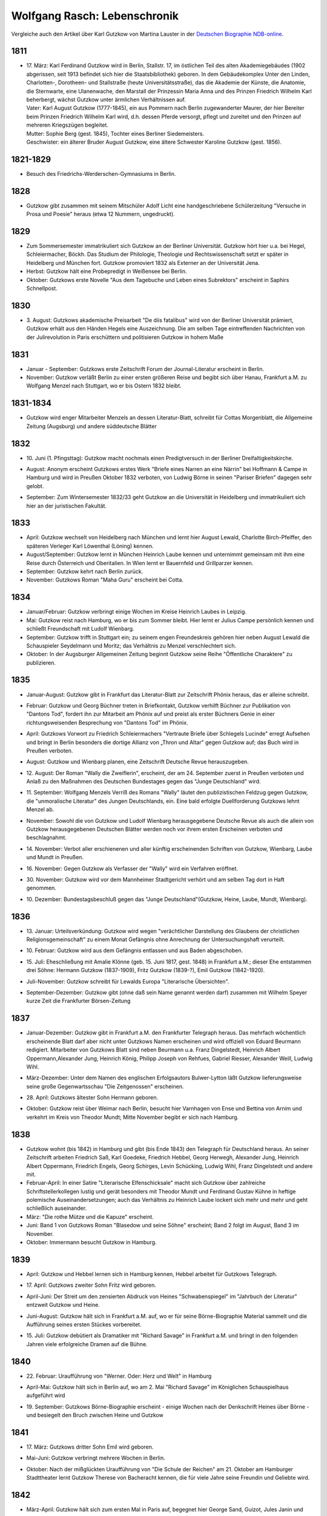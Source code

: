 Wolfgang Rasch: Lebenschronik
=============================

Vergleiche auch den Artikel über Karl Gutzkow von Martina Lauster in der `Deutschen Biographie NDB-online
<https://www.deutsche-biographie.de/dbo059687.html#dbocontent>`_.

1811
----

* | 17. März: Karl Ferdinand Gutzkow wird in Berlin, Stallstr. 17, im östlichen Teil des alten Akademiegebäudes (1902 abgerissen, seit 1913 befindet sich hier die Staatsbibliothek) geboren. In dem Gebäudekomplex Unter den Linden, Charlotten-, Dorotheen- und Stallstraße (heute Universitätsstraße), das die Akademie der Künste, die Anatomie, die Sternwarte, eine Ulanenwache, den Marstall der Prinzessin Maria Anna und des Prinzen Friedrich Wilhelm Karl beherbergt, wächst Gutzkow unter ärmlichen Verhältnissen auf.
  | Vater: Karl August Gutzkow (1777-1845), ein aus Pommern nach Berlin zugewanderter Maurer, der hier Bereiter beim Prinzen Friedrich Wilhelm Karl wird, d.h. dessen Pferde versorgt, pflegt und zureitet und den Prinzen auf mehreren Kriegszügen begleitet.
  | Mutter: Sophie Berg (gest. 1845), Tochter eines Berliner Siedemeisters.
  | Geschwister: ein älterer Bruder August Gutzkow, eine ältere Schwester Karoline Gutzkow (gest. 1856).

1821-1829
---------

* Besuch des Friedrichs-Werderschen-Gymnasiums in Berlin.

1828
----

* Gutzkow gibt zusammen mit seinem Mitschüler Adolf Licht eine handgeschriebene Schülerzeitung "Versuche in Prosa und Poesie" heraus (etwa 12 Nummern, ungedruckt).

1829
----

* Zum Sommersemester immatrikuliert sich Gutzkow an der Berliner Universität. Gutzkow hört hier u.a. bei Hegel, Schleiermacher, Böckh. Das Studium der Philologie, Theologie und Rechtswissenschaft setzt er später in Heidelberg und München fort. Gutzkow promoviert 1832 als Externer an der Universität Jena.
* Herbst: Gutzkow hält eine Probepredigt in Weißensee bei Berlin.
* Oktober: Gutzkows erste Novelle "Aus dem Tagebuche und Leben eines Subrektors" erscheint in Saphirs Schnellpost.

1830
----

* | 3. August: Gutzkows akademische Preisarbeit "De diis fatalibus" wird von der Berliner Universität prämiert, Gutzkow erhält aus den Händen Hegels eine Auszeichnung. Die am selben Tage eintreffenden Nachrichten von der Julirevolution in Paris erschüttern und politisieren Gutzkow in hohem Maße

1831
----

* Januar - September: Gutzkows erste Zeitschrift Forum der Journal-Literatur erscheint in Berlin.
* November: Gutzkow verläßt Berlin zu einer ersten größeren Reise und begibt sich über Hanau, Frankfurt a.M. zu Wolfgang Menzel nach Stuttgart, wo er bis Ostern 1832 bleibt.

1831-1834
---------

* Gutzkow wird enger Mitarbeiter Menzels an dessen Literatur-Blatt, schreibt für Cottas Morgenblatt, die Allgemeine Zeitung (Augsburg) und andere süddeutsche Blätter

1832
----

* | 10. Juni (1. Pfingsttag): Gutzkow macht nochmals einen Predigtversuch in der Berliner Dreifaltigkeitskirche.
* August: Anonym erscheint Gutzkows erstes Werk "Briefe eines Narren an eine Närrin" bei Hoffmann & Campe in Hamburg und wird in Preußen Oktober 1832 verboten, von Ludwig Börne in seinen "Pariser Briefen" dagegen sehr gelobt.
* September: Zum Wintersemester 1832/33 geht Gutzkow an die Universität in Heidelberg und immatrikuliert sich hier an der juristischen Fakultät.

1833
----

* April: Gutzkow wechselt von Heidelberg nach München und lernt hier August Lewald, Charlotte Birch-Pfeiffer, den späteren Verleger Karl Löwenthal (Löning) kennen.
* August/September: Gutzkow lernt in München Heinrich Laube kennen und unternimmt gemeinsam mit ihm eine Reise durch Österreich und Oberitalien. In Wien lernt er Bauernfeld und Grillparzer kennen.
* September: Gutzkow kehrt nach Berlin zurück.
* November: Gutzkows Roman "Maha Guru" erscheint bei Cotta.

1834
----

* Januar/Februar: Gutzkow verbringt einige Wochen im Kreise Heinrich Laubes in Leipzig.
* Mai: Gutzkow reist nach Hamburg, wo er bis zum Sommer bleibt. Hier lernt er Julius Campe persönlich kennen und schließt Freundschaft mit Ludolf Wienbarg.
* September: Gutzkow trifft in Stuttgart ein; zu seinem engen Freundeskreis gehören hier neben August Lewald die Schauspieler Seydelmann und Moritz; das Verhältnis zu Menzel verschlechtert sich.
* Oktober: In der Augsburger Allgemeinen Zeitung beginnt Gutzkow seine Reihe "Öffentliche Charaktere" zu publizieren.

1835
----

* Januar-August: Gutzkow gibt in Frankfurt das Literatur-Blatt zur Zeitschrift Phönix heraus, das er alleine schreibt.
* Februar: Gutzkow und Georg Büchner treten in Briefkontakt, Gutzkow verhilft Büchner zur Publikation von "Dantons Tod", fordert ihn zur Mitarbeit am Phönix auf und preist als erster Büchners Genie in einer richtungsweisenden Besprechung von "Dantons Tod" im Phönix.
* April: Gutzkows Vorwort zu Friedrich Schleiermachers "Vertraute Briefe über Schlegels Lucinde" erregt Aufsehen und bringt in Berlin besonders die dortige Allianz von „Thron und Altar" gegen Gutzkow auf; das Buch wird in Preußen verboten.
* August: Gutzkow und Wienbarg planen, eine Zeitschrift Deutsche Revue herauszugeben.
* | 12. August: Der Roman "Wally die Zweiflerin", erscheint, der am 24. September zuerst in Preußen verboten und Anlaß zu den Maßnahmen des Deutschen Bundestages gegen das "Junge Deutschland" wird.
* | 11. September: Wolfgang Menzels Verriß des Romans "Wally" läutet den publizistischen Feldzug gegen Gutzkow, die "unmoralische Literatur" des Jungen Deutschlands, ein. Eine bald erfolgte Duellforderung Gutzkows lehnt Menzel ab.
* November: Sowohl die von Gutzkow und Ludolf Wienbarg herausgegebene Deutsche Revue als auch die allein von Gutzkow herausgegebenen Deutschen Blätter werden noch vor ihrem ersten Erscheinen verboten und beschlagnahmt.
* | 14. November: Verbot aller erschienenen und aller künftig erscheinenden Schriften von Gutzkow, Wienbarg, Laube und Mundt in Preußen.
* | 16. November: Gegen Gutzkow als Verfasser der "Wally" wird ein Verfahren eröffnet.
* | 30. November: Gutzkow wird vor dem Mannheimer Stadtgericht verhört und am selben Tag dort in Haft genommen.
* | 10. Dezember: Bundestagsbeschluß gegen das "Junge Deutschland"(Gutzkow, Heine, Laube, Mundt, Wienbarg).

1836
----

* | 13. Januar: Urteilsverkündung: Gutzkow wird wegen "verächtlicher Darstellung des Glaubens der christlichen Religionsgemeinschaft" zu einem Monat Gefängnis ohne Anrechnung der Untersuchungshaft verurteilt.
* | 10. Februar: Gutzkow wird aus dem Gefängnis entlassen und aus Baden abgeschoben.
* | 15. Juli: Eheschließung mit Amalie Klönne (geb. 15. Juni 1817, gest. 1848) in Frankfurt a.M.; dieser Ehe entstammen drei Söhne: Hermann Gutzkow (1837-1909), Fritz Gutzkow (1839-?), Emil Gutzkow (1842-1920).
* Juli-November: Gutzkow schreibt für Lewalds Europa "Literarische Übersichten".
* September-Dezember: Gutzkow gibt (ohne daß sein Name genannt werden darf) zusammen mit Wilhelm Speyer kurze Zeit die Frankfurter Börsen-Zeitung

1837
----

* Januar-Dezember: Gutzkow gibt in Frankfurt a.M. den Frankfurter Telegraph heraus. Das mehrfach wöchentlich erscheinende Blatt darf aber nicht unter Gutzkows Namen erscheinen und wird offiziell von Eduard Beurmann redigiert. Mitarbeiter von Gutzkows Blatt sind neben Beurmann u.a. Franz Dingelstedt, Heinrich Albert Oppermann,Alexander Jung, Heinrich König, Philipp Joseph von Rehfues, Gabriel Riesser, Alexander Weill, Ludwig Wihl.
* März-Dezember: Unter dem Namen des englischen Erfolgsautors Bulwer-Lytton läßt Gutzkow lieferungsweise seine große Gegenwartsschau "Die Zeitgenossen" erscheinen.
* | 28. April: Gutzkows ältester Sohn Hermann geboren.
* Oktober: Gutzkow reist über Weimar nach Berlin, besucht hier Varnhagen von Ense und Bettina von Arnim und verkehrt im Kreis von Theodor Mundt; Mitte November begibt er sich nach Hamburg.

1838
----

* Gutzkow wohnt (bis 1842) in Hamburg und gibt (bis Ende 1843) den Telegraph für Deutschland heraus. An seiner Zeitschrift arbeiten Friedrich Saß, Karl Goedeke, Friedrich Hebbel, Georg Herwegh, Alexander Jung, Heinrich Albert Oppermann, Friedrich Engels, Georg Schirges, Levin Schücking, Ludwig Wihl, Franz Dingelstedt und andere mit.
* Februar-April: In einer Satire "Literarische Elfenschicksale" macht sich Gutzkow über zahlreiche Schriftstellerkollegen lustig und gerät besonders mit Theodor Mundt und Ferdinand Gustav Kühne in heftige polemische Auseinandersetzungen; auch das Verhältnis zu Heinrich Laube lockert sich mehr und mehr und geht schließlich auseinander.
* März: "Die rothe Mütze und die Kapuze" erscheint.
* Juni: Band 1 von Gutzkows Roman "Blasedow und seine Söhne" erscheint; Band 2 folgt im August, Band 3 im November.
* Oktober: Immermann besucht Gutzkow in Hamburg.

1839
----

* April: Gutzkow und Hebbel lernen sich in Hamburg kennen, Hebbel arbeitet für Gutzkows Telegraph.
* | 17. April: Gutzkows zweiter Sohn Fritz wird geboren.
* April-Juni: Der Streit um den zensierten Abdruck von Heines "Schwabenspiegel" im "Jahrbuch der Literatur" entzweit Gutzkow und Heine.
* Juni-August: Gutzkow hält sich in Frankfurt a.M. auf, wo er für seine Börne-Biographie Material sammelt und die Aufführung seines ersten Stückes vorbereitet.
* | 15. Juli: Gutzkow debütiert als Dramatiker mit "Richard Savage" in Frankfurt a.M. und bringt in den folgenden Jahren viele erfolgreiche Dramen auf die Bühne.

1840
----

* | 22. Februar: Uraufführung von "Werner. Oder: Herz und Welt" in Hamburg
* April-Mai: Gutzkow hält sich in Berlin auf, wo am 2. Mai "Richard Savage" im Königlichen Schauspielhaus aufgeführt wird
* | 19. September: Gutzkows Börne-Biographie erscheint - einige Wochen nach der Denkschrift Heines über Börne - und besiegelt den Bruch zwischen Heine und Gutzkow

1841
----

* | 17. März: Gutzkows dritter Sohn Emil wird geboren.
* Mai-Juni: Gutzkow verbringt mehrere Wochen in Berlin.
* Oktober: Nach der mißglückten Uraufführung von "Die Schule der Reichen" am 21. Oktober am Hamburger Stadttheater lernt Gutzkow Therese von Bacheracht kennen, die für viele Jahre seine Freundin und Geliebte wird.

1842
----

* März-April: Gutzkow hält sich zum ersten Mal in Paris auf, begegnet hier George Sand, Guizot, Jules Janin und deutschen Emigranten wie z.B. Jakob Venedey.
* April: Der erste Band von "Karl Gutzkows dramatischen Werke" erscheint bei J.J. Weber in Leipzig; 1844 geht die Ausgabe an Lorck,1849 an Brockhaus über, wo im März 1857 die Ausgabe mit Band 9.1 abbricht.
* Oktober: "Briefe aus Paris" erscheinen bei Brockhaus in Leipzig.
* November: Gutzkow zieht von Hamburg nach Frankfurt a.M. um.
* | 14. November: Uraufführung von "Ein weißes Blatt" in Frankfurt a.M.

1843
----

* Gutzkow verbringt den Frühling und Frühsommer in Oberitalien, Mailand und am Comer See und schreibt dort "Zopf und Schwert".
* | 17. Juli: Friedrich Wilhelm IV. hebt die Zensurverfügung gegen Gutzkow auf und ist damit als jungdeutscher Schriftsteller endlich von der Ausnahmezensur befreit.
* November: Gutzkows regelmäßige Mitarbeit am Feuilleton der Kölnischen Zeitung beginnt und dauert bis Mai 1844.

1844
----

* | 1. Januar: Uraufführung von "Zopf und Schwert" in Dresden. In Preußen wird das Stück verboten.
* Dezember: Uraufführung von "Das Urbild des Tartüffe" in Oldenburg.

1845
----

* April: Gutzkows "Gesammelte Werke" in 13 Bänden beginnen bei Rütten und Loening in Frankfurt zu erscheinen; im Juli 1846 erscheint Band 12, im Januar 1852 als Nachzügler der Ausgabe noch ein 13. Band mit einer Umarbeitung von "Wally die Zweiflerin".
* Mai: Gutzkow reist für vier Wochen nach Wien.
* September: Die in Band 3 der "Gesammelten Werke" erscheinenden "Wiener Eindrücke" führen zum Verbot von Gutzkows "Gesammelten Werken" in Österreich, außerdem werden alle Stücke Gutzkows vom Hofburgtheater verbannt (bis zur Revolution 1848).

1846
----

* März-April: Gutzkow hält sich erneut in Paris auf und schreibt dort "Uriel Acosta".
* November: Gutzkow wird Dramaturg des Königlichen Theaters in Dresden (bis Mai 1849).
* | 13. Dezember: Uraufführung von "Uriel Acosta" in Dresden.

1847
----

* Etwa Januar: Gutzkow zieht mit seiner Familie nach Dresden und bleibt hier fast 14 Jahre lang wohnen.

1848
----

* | 18. März: Gutzkow erlebt den Ausbruch der Revolution in Berlin.
* Ende März: Gutzkows Flugschrift "Ansprache an das Volk" erscheint in Berlin.
* | 22. April: Tod der Gattin Amalie in Berlin; Gutzkow zieht sich für einige Zeit nach Warmbrunn zurück.
* November: Zwischen Therese von Bacheracht und Gutzkow kommt es in Dresden zum Bruch; Therese heiratet 1849 einen Vetter, geht mit diesem nach Java, wo sie 1852 stirbt.
* November: "Deutschland am Vorabend seines Falles oder seiner Größe" erscheint

1849
----

* Januar: Gutzkow bewirbt sich in Berlin als Wahlkandidat zur 2. preußischen Kammer.
* Mai: Gutzkow erlebt den Maiaufstand in Dresden, ohne daran aktiv teilzunehmen.
* | 27. August: Uraufführung von Gutzkows Lustspiel "Der Königsleutenant" in Frankfurt a.M. im Rahmen der Feierlichkeiten zu Goethes 100. Geburtstag.
* | 19. September: Gutzkow schließt die Ehe mit Bertha Meidinger (geb. 8. Februar 1827, gest. 28. Oktober 1909), einer Kusine seiner ersten Frau, in Frankfurt a.M. Dieser Ehe entstammen drei Töchter: Clara Gutzkow (1850-1939), Selma Gutzkow (1852-1932), Lilly Gutzkow (1857-?).

1850
----

* Juli-September: Der Roman "Die Ritter vom Geiste" wird als Fortsetzungsroman in der Leipziger Deutschen Allgemeinen Zeitung vorabgedruckt (nur die Bände 1 und 2).
* | 28. August: Gutzkows älteste Tochter Clara wird geboren.
* September: Band 1 von "Die Ritter vom Geiste" erscheint; erst im November 1851 kommt der letzte - neunte - Band des Romans heraus.

1852
----

* Januar: Als Band 13 der "Gesammelten Werke" bringt Gutzkow unter dem Titel "Vergangene Tage" eine überarbeitete Fassung seines früher verbotenen Romans "Wally, die Zweiflerin" heraus.
* Februar: Julian Schmidt eröffnet in seiner Zeitschrift Die Grenzboten mit einem Angriff auf Gutzkows Roman "Vergangene Tage" den "Grenzbotenstreit", einer bis Ende März dauernden publizistischen Fehde zwischen Gutzkow einerseits und Julian Schmidt und Gustav Freytag andererseits.
* Mai: "Aus der Knabenzeit", Gutzkows Berliner Kindheitserinnerungen, erscheint.
* Mai/Juni: Gutzkow reist durch Belgien zum dritten Mal nach Paris und von dort weiter in die Schweiz.
* | 3. Juni: Uraufführung von "Antonio Perez" (später: "Philipp und Perez") in Stuttgart.
* | 12. August: Gutzkows zweite Tochter Selma wird geboren.
* September: Die erste Nummer von Gutzkows Familienzeitschrift Unterhaltungen am häuslichen Herd kommt heraus. Gutzkow wird die wöchentlich erscheinende Zeitschrift bis Ende 1862 redigieren. Zu seinen Mitarbeitern gehören Karl Frenzel, Ludmilla Assing, Louise Otto, Hermann Hettner, Berthold Auerbach, Feodor Wehl, Rudolf Gottschall, David Friedrich Strauß, Julius Rodenberg, Alexander Jung und andere.

1854
----

* | 28. August: Der Großherzog von Weimar verleiht Gutzkow das Ritterkreuz des Falkenordens 1. Klasse.

1855
----

* | 1. Januar: Uraufführung von "Lenz und Söhne" in Leipzig; Ende Januar werden weitere Aufführungen des Stücks auf Betreiben des sächsischen Königs untersagt.
* | 30. April: Gutzkow begründet im Saal der Dresdener Singakademie mit anderen Persönlichkeiten aus dem Dresdener Kulturleben die Deutsche Schillerstiftung.

1856
----

* | 12. Februar: In Dresden wird "Ella Rose" uraufgeführt.
* März/April: Gutzkow reist nach Wien, um der Aufführung von "Ella Rose" im Hofburgtheater beizuwohnen. In Wien trifft er u.a. mit Hebbel und Laube zusammen.
* | 1. Dezember: In Berlin wird ohne Erfolg Gutzkows Stück "Lorber und Myrte" uraufgeführt.

1857
----

* | 8. April: Gutzkows dritte Tochter Elisabeth (Lilly) wird geboren.
* Juli-September: Gutzkow bereist Hessen, Westfalen und das Rheinland, um Studien für seinen neuen Roman zu machen.

1858
----

* April-Juni: Gutzkow reist nach und durch Italien, gleichfalls um Eindrücke für seinen Roman zu sammeln.
* September: Der erste Band des Romans "Der Zauberer von Rom" erscheint; die Herausgabe der restlichen acht Bände wird sich bis Mai 1861 hinziehen.

1861
----

* Oktober: Übersiedlung Gutzkows nach Weimar, wo er bis Oktober 1864 als Generalsekretär der Schillerstiftung tätig ist.

1862
----

* Ende Dezember: Gutzkow gibt die Redaktion der Unterhaltungen am häuslichen Herd an Karl Frenzel ab.

1865
----

* | 14. Januar: In Friedberg (Hessen) versucht Gutzkow, sich das Leben zu nehmen.
* | 31. Januar: Gutzkow wird in die Heilanstalt St. Gilgenberg bei Bayreuth gebracht.
* | 24. Dezember: Gutzkow wird aus der Anstalt als "geheilt" entlassen.

1866
----

* Januar-Mai: Gutzkow lebt im Kurort Vevey am Genfer See.
* Juni: Gutzkow läßt sich in Kesselstadt b. Hanau nieder.

1867
----

* März: Gutzkows historischer Roman "Hohenschwangau" beginnt bei Brockhaus zu erscheinen und wird im Juni 1868 mit Band 5 abgeschlossen.

1869
----

* | 2. Februar: Uraufführung von Gutzkows Stück "Der westphälische Friede" in Mannheim.
* Mai-September: Aufenthalt in Bregenz.
* Oktober: Übersiedelung nach Berlin, wo Gutzkow bis November 1873 wohnt.

1871
----

* | 10. Januar: Uraufführung von Gutzkows letztem größeren Stück "Der Gefangene von Metz" im Berliner Schauspielhaus ohne sonderlichen Erfolg. Ein Verriß des Stückes von Theodor Fontane in der Vossischen Zeitung (12. Januar) empört Gutzkow besonders.
* August: Der erste Band der "Dramatischen Werke" in 20 Bändchen (Ausgabe letzter Hand) erscheint bei Costenoble in Jena; erst im Juli 1872 wird die Reihe abgeschlossen.

1872
----

* März-Juni: Gutzkow hält sich zuerst in Wiesbaden, dann in Boppard am Rhein auf.
* Juli: Gutzkow bereist Holland.

1873
----

* Juni: Der erste Band der "Gesammelten Werke" in 12 Bänden (Ausgabe letzter Hand) erscheint bei Costenoble in Jena; erst im März 1876 liegt die Ausgabe komplett vor. Eine beabsichtigte Fortsetzung der Reihe kommt nicht mehr zustande.
* Juli/August: Gutzkow erholt sich in Bad Kissingen und Bad Harzburg.
* November: Nach einem neuen Anfall von Verfolgungswahn reist Gutzkow mit seiner Tochter Selma nach Italien, wo er mehrere Monate zur Erholung bleibt.

1874
----

* Mai: Gutzkow läßt sich in Wieblingen b. Heidelberg nieder

1875
----

* Januar-März: Gutzkow hält sich mit seiner Familie in Leipzig auf.
* | 17. März: Der Leipziger Schillerverein gibt Gutzkow zu Ehren im Hotel de Prusse ein großes Festmahl.
* Etwa September: Gutzkows "Rückblicke auf mein Leben" erscheinen.
* Oktober: Gutzkow zieht nach Heidelberg um.

1877
----

* Januar: Band 1 des Romans "Die neuen Serapionsbrüder" erscheint, die Bände 2 und 3 folgen im März.
* Juli: Für das Deutsche Montags-Blatt schreibt Gutzkow bis November eine Serie "Zeitfragen und Anregungen".
* Anfang Oktober: Umzug nach Frankfurt-Sachsenhausen.

1878
----

* März: Die polemische Schrift "Dionysius Longinus. Oder: Über den ästhetischen Schwulst in der neuern deutschen Literatur" erscheint.
* | 16. Dezember: In der Nacht vom 15. auf den 16. Dezember kommt Gutzkow bei einem Schwelbrand in seinem Schlafzimmer ums Leben.
* | 19. Dezember: Gutzkow wird auf dem Frankfurter Stadtfriedhof begraben.
